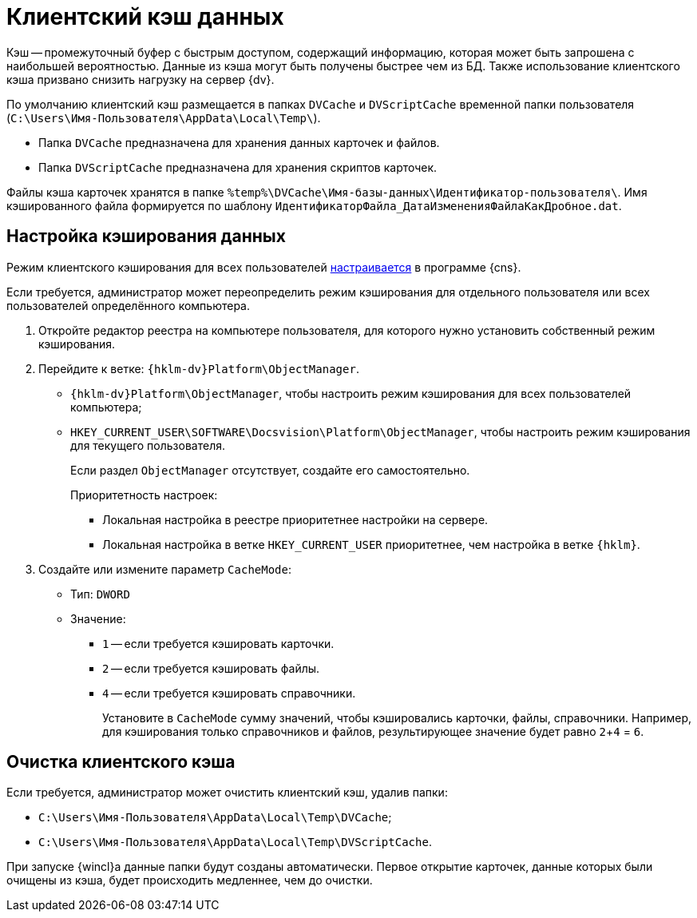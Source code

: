 = Клиентский кэш данных

Кэш -- промежуточный буфер с быстрым доступом, содержащий информацию, которая может быть запрошена с наибольшей вероятностью. Данные из кэша могут быть получены быстрее чем из БД. Также использование клиентского кэша призвано снизить нагрузку на сервер {dv}.

По умолчанию клиентский кэш размещается в папках `DVCache` и `DVScriptCache` временной папки пользователя (`C:\Users\Имя-Пользователя\AppData\Local\Temp\`).

* Папка `DVCache` предназначена для хранения данных карточек и файлов.
* Папка `DVScriptCache` предназначена для хранения скриптов карточек.

Файлы кэша карточек хранятся в папке `%temp%\DVCache\Имя-базы-данных\Идентификатор-пользователя\`. Имя кэшированного файла формируется по шаблону `ИдентификаторФайла_ДатаИзмененияФайлаКакДробное.dat`.

[#setup]
== Настройка кэширования данных

Режим клиентского кэширования для всех пользователей xref:6.1@platform:console:section-server.adoc[настраивается] в программе {cns}.

Если требуется, администратор может переопределить режим кэширования для отдельного пользователя или всех пользователей определённого компьютера.

. Откройте редактор реестра на компьютере пользователя, для которого нужно установить собственный режим кэширования.
. Перейдите к ветке: `{hklm-dv}Platform\ObjectManager`.
+
* `{hklm-dv}Platform\ObjectManager`, чтобы настроить режим кэширования для всех пользователей компьютера;
* `HKEY_CURRENT_USER\SOFTWARE\Docsvision\Platform\ObjectManager`, чтобы настроить режим кэширования для текущего пользователя.
+
Если раздел `ObjectManager` отсутствует, создайте его самостоятельно.
+
.Приоритетность настроек:
****
* Локальная настройка в реестре приоритетнее настройки на сервере.
* Локальная настройка в ветке `HKEY_CURRENT_USER` приоритетнее, чем настройка в ветке `{hklm}`.
****
+
. Создайте или измените параметр `CacheMode`:
+
* Тип: `DWORD`
* Значение:
** `1` -- если требуется кэшировать карточки.
** `2` -- если требуется кэшировать файлы.
** `4` -- если требуется кэшировать справочники.
+
Установите в `CacheMode` сумму значений, чтобы кэшировались карточки, файлы, справочники. Например, для кэширования только справочников и файлов, результирующее значение будет равно `2`+`4` = `6`.

[#clean]
== Очистка клиентского кэша

.Если требуется, администратор может очистить клиентский кэш, удалив папки:
* `C:\Users\Имя-Пользователя\AppData\Local\Temp\DVCache`;
* `C:\Users\Имя-Пользователя\AppData\Local\Temp\DVScriptCache`.

При запуске {wincl}а данные папки будут созданы автоматически. Первое открытие карточек, данные которых были очищены из кэша, будет происходить медленнее, чем до очистки.
